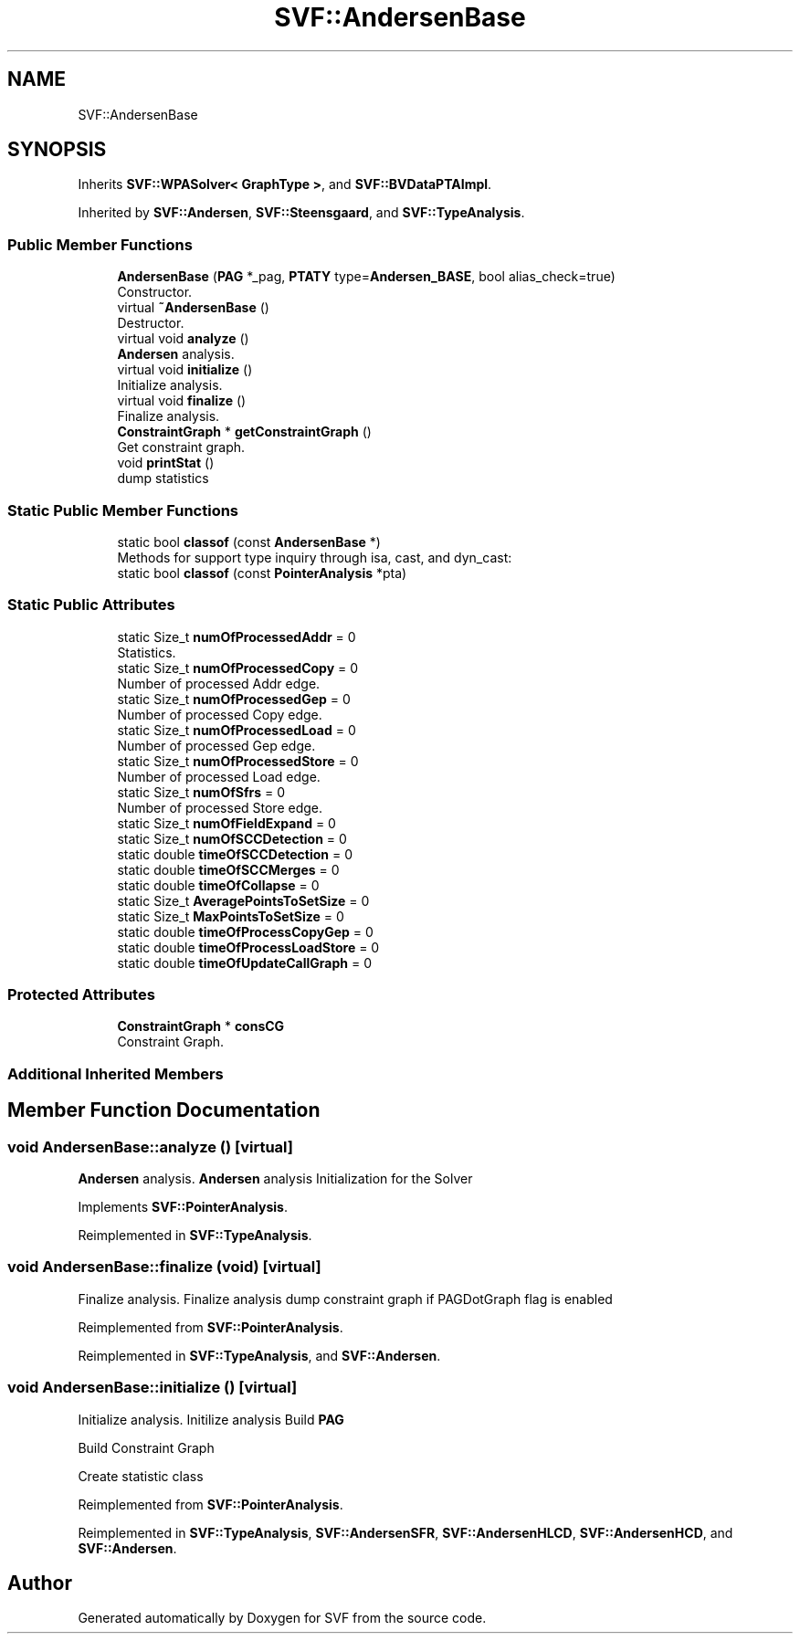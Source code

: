 .TH "SVF::AndersenBase" 3 "Sun Feb 14 2021" "SVF" \" -*- nroff -*-
.ad l
.nh
.SH NAME
SVF::AndersenBase
.SH SYNOPSIS
.br
.PP
.PP
Inherits \fBSVF::WPASolver< GraphType >\fP, and \fBSVF::BVDataPTAImpl\fP\&.
.PP
Inherited by \fBSVF::Andersen\fP, \fBSVF::Steensgaard\fP, and \fBSVF::TypeAnalysis\fP\&.
.SS "Public Member Functions"

.in +1c
.ti -1c
.RI "\fBAndersenBase\fP (\fBPAG\fP *_pag, \fBPTATY\fP type=\fBAndersen_BASE\fP, bool alias_check=true)"
.br
.RI "Constructor\&. "
.ti -1c
.RI "virtual \fB~AndersenBase\fP ()"
.br
.RI "Destructor\&. "
.ti -1c
.RI "virtual void \fBanalyze\fP ()"
.br
.RI "\fBAndersen\fP analysis\&. "
.ti -1c
.RI "virtual void \fBinitialize\fP ()"
.br
.RI "Initialize analysis\&. "
.ti -1c
.RI "virtual void \fBfinalize\fP ()"
.br
.RI "Finalize analysis\&. "
.ti -1c
.RI "\fBConstraintGraph\fP * \fBgetConstraintGraph\fP ()"
.br
.RI "Get constraint graph\&. "
.ti -1c
.RI "void \fBprintStat\fP ()"
.br
.RI "dump statistics "
.in -1c
.SS "Static Public Member Functions"

.in +1c
.ti -1c
.RI "static bool \fBclassof\fP (const \fBAndersenBase\fP *)"
.br
.RI "Methods for support type inquiry through isa, cast, and dyn_cast: "
.ti -1c
.RI "static bool \fBclassof\fP (const \fBPointerAnalysis\fP *pta)"
.br
.in -1c
.SS "Static Public Attributes"

.in +1c
.ti -1c
.RI "static Size_t \fBnumOfProcessedAddr\fP = 0"
.br
.RI "Statistics\&. "
.ti -1c
.RI "static Size_t \fBnumOfProcessedCopy\fP = 0"
.br
.RI "Number of processed Addr edge\&. "
.ti -1c
.RI "static Size_t \fBnumOfProcessedGep\fP = 0"
.br
.RI "Number of processed Copy edge\&. "
.ti -1c
.RI "static Size_t \fBnumOfProcessedLoad\fP = 0"
.br
.RI "Number of processed Gep edge\&. "
.ti -1c
.RI "static Size_t \fBnumOfProcessedStore\fP = 0"
.br
.RI "Number of processed Load edge\&. "
.ti -1c
.RI "static Size_t \fBnumOfSfrs\fP = 0"
.br
.RI "Number of processed Store edge\&. "
.ti -1c
.RI "static Size_t \fBnumOfFieldExpand\fP = 0"
.br
.ti -1c
.RI "static Size_t \fBnumOfSCCDetection\fP = 0"
.br
.ti -1c
.RI "static double \fBtimeOfSCCDetection\fP = 0"
.br
.ti -1c
.RI "static double \fBtimeOfSCCMerges\fP = 0"
.br
.ti -1c
.RI "static double \fBtimeOfCollapse\fP = 0"
.br
.ti -1c
.RI "static Size_t \fBAveragePointsToSetSize\fP = 0"
.br
.ti -1c
.RI "static Size_t \fBMaxPointsToSetSize\fP = 0"
.br
.ti -1c
.RI "static double \fBtimeOfProcessCopyGep\fP = 0"
.br
.ti -1c
.RI "static double \fBtimeOfProcessLoadStore\fP = 0"
.br
.ti -1c
.RI "static double \fBtimeOfUpdateCallGraph\fP = 0"
.br
.in -1c
.SS "Protected Attributes"

.in +1c
.ti -1c
.RI "\fBConstraintGraph\fP * \fBconsCG\fP"
.br
.RI "Constraint Graph\&. "
.in -1c
.SS "Additional Inherited Members"
.SH "Member Function Documentation"
.PP 
.SS "void AndersenBase::analyze ()\fC [virtual]\fP"

.PP
\fBAndersen\fP analysis\&. \fBAndersen\fP analysis Initialization for the Solver
.PP
Implements \fBSVF::PointerAnalysis\fP\&.
.PP
Reimplemented in \fBSVF::TypeAnalysis\fP\&.
.SS "void AndersenBase::finalize (void)\fC [virtual]\fP"

.PP
Finalize analysis\&. Finalize analysis dump constraint graph if PAGDotGraph flag is enabled
.PP
Reimplemented from \fBSVF::PointerAnalysis\fP\&.
.PP
Reimplemented in \fBSVF::TypeAnalysis\fP, and \fBSVF::Andersen\fP\&.
.SS "void AndersenBase::initialize ()\fC [virtual]\fP"

.PP
Initialize analysis\&. Initilize analysis Build \fBPAG\fP
.PP
Build Constraint Graph
.PP
Create statistic class
.PP
Reimplemented from \fBSVF::PointerAnalysis\fP\&.
.PP
Reimplemented in \fBSVF::TypeAnalysis\fP, \fBSVF::AndersenSFR\fP, \fBSVF::AndersenHLCD\fP, \fBSVF::AndersenHCD\fP, and \fBSVF::Andersen\fP\&.

.SH "Author"
.PP 
Generated automatically by Doxygen for SVF from the source code\&.
